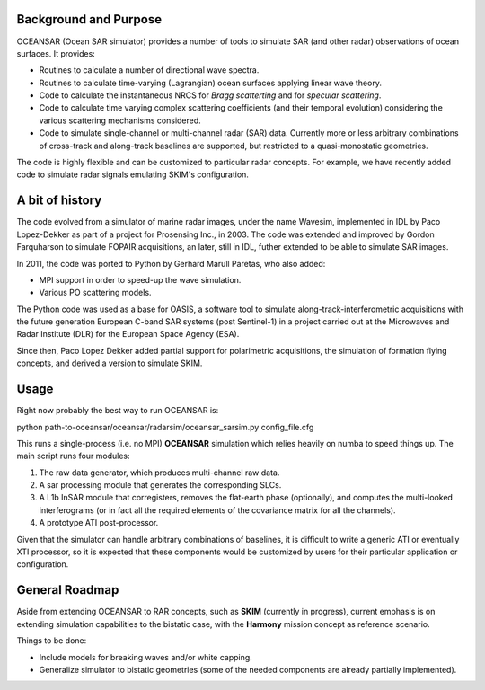 Background and Purpose
======================

OCEANSAR (Ocean SAR simulator) provides a number of tools to simulate SAR (and other radar) observations of ocean surfaces. It provides:

* Routines to calculate a number of directional wave spectra.
* Routines to calculate time-varying (Lagrangian) ocean surfaces applying linear wave theory.
* Code to calculate the instantaneous NRCS for *Bragg scatterting* and for *specular scattering*.
* Code to calculate time varying complex scattering coefficients (and their temporal evolution) considering the various scattering mechanisms considered.
* Code to simulate single-channel or multi-channel radar (SAR) data. Currently more or less arbitrary combinations of cross-track and along-track baselines are supported, but restricted to a quasi-monostatic geometries.

The code is highly flexible and can be customized to particular radar concepts. For example, we have recently added code to simulate radar signals emulating SKIM's configuration.

A bit of history
================

The code evolved from a simulator of marine radar images, under the name Wavesim, implemented in IDL by Paco Lopez-Dekker as part of a project for Prosensing Inc., in 2003. The code was extended and improved by Gordon Farquharson to simulate FOPAIR acquisitions, an later, still in IDL, futher extended to be able to simulate SAR images. 

In 2011, the code was ported to Python by Gerhard Marull Paretas, who also added:

* MPI support in order to speed-up the wave simulation.
* Various PO scattering models.

The Python code was used as a base for OASIS, a software tool to simulate along-track-interferometric acquisitions with
the future generation European C-band SAR systems (post Sentinel-1) in a  project carried out at the Microwaves and
Radar Institute (DLR) for the European Space Agency (ESA).

Since then, Paco Lopez Dekker added partial support for polarimetric acquisitions, the simulation of formation flying concepts, and derived a version to simulate SKIM.

Usage
=====
Right now probably the best way to run OCEANSAR is:

python path-to-oceansar/oceansar/radarsim/oceansar_sarsim.py config_file.cfg

This runs a single-process (i.e. no MPI) **OCEANSAR** simulation which relies heavily on numba to speed things up. The main script runs four modules:

1. The raw data generator, which produces multi-channel raw data.
2. A sar processing module that generates the corresponding SLCs.
3. A L1b InSAR module that corregisters, removes the flat-earth phase (optionally), and computes the multi-looked interferograms (or in fact all the required elements of the covariance matrix for all the channels).
4. A prototype ATI post-processor. 

Given that the simulator can handle arbitrary combinations of baselines, it is difficult to write a generic ATI or eventually XTI processor, so it is expected that these components would be customized by users for their particular application or configuration.


General Roadmap
===============

Aside from extending OCEANSAR to RAR concepts, such as **SKIM** (currently in progress), current emphasis is on extending simulation capabilities to the bistatic case, with the **Harmony** mission concept as reference scenario.

Things to be done:

* Include models for breaking waves and/or white capping.
* Generalize simulator to bistatic geometries (some of the needed components are already partially implemented).
